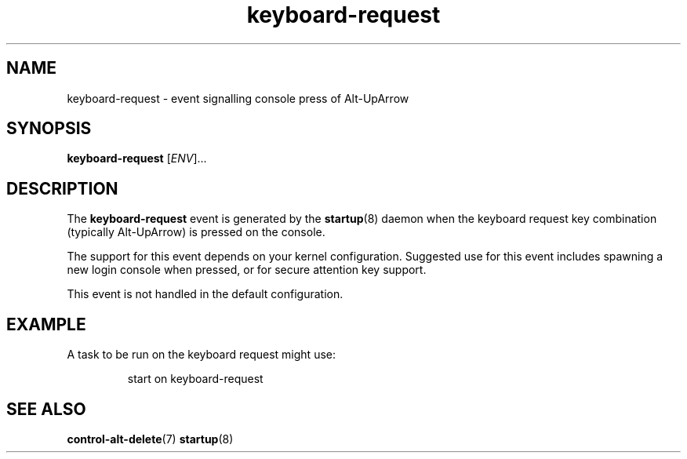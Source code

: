 .TH keyboard-request 7 2009-07-09 "startup"
.\"
.SH NAME
keyboard-request \- event signalling console press of Alt-UpArrow
.\"
.SH SYNOPSIS
.B keyboard-request
.RI [ ENV ]...
.\"
.SH DESCRIPTION
The
.B keyboard-request
event is generated by the
.BR startup (8)
daemon when the keyboard request key combination (typically Alt-UpArrow)
is pressed on the console.

The support for this event depends on your kernel configuration.  Suggested
use for this event includes spawning a new login console when pressed, or
for secure attention key support.

This event is not handled in the default configuration.
.\"
.SH EXAMPLE
A task to be run on the keyboard request might use:

.RS
.nf
start on keyboard-request
.fi
.RE
.\"
.SH SEE ALSO
.BR control-alt-delete (7)
.BR startup (8)

